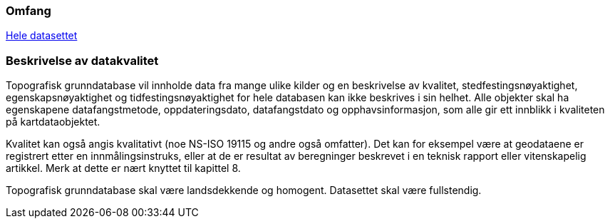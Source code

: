 

=== Omfang
<<HeleDatasettet,Hele datasettet>>

=== Beskrivelse av datakvalitet
Topografisk grunndatabase vil innholde data fra mange ulike kilder og en beskrivelse av kvalitet, stedfestingsnøyaktighet, egenskapsnøyaktighet og tidfestingsnøyaktighet for hele databasen kan ikke beskrives i sin helhet. Alle objekter skal ha egenskapene datafangstmetode, oppdateringsdato, datafangstdato og opphavsinformasjon, som alle gir ett innblikk i kvaliteten på kartdataobjektet.

Kvalitet kan også angis kvalitativt (noe NS-ISO 19115 og andre også omfatter). Det kan for eksempel være at geodataene er registrert etter en innmålingsinstruks, eller at de er resultat av beregninger beskrevet i en teknisk rapport eller vitenskapelig artikkel. Merk at dette er nært knyttet til kapittel 8.

Topografisk grunndatabase skal være landsdekkende og homogent. Datasettet skal være fullstendig.



////
Dette kan være et vanskelig kapittel. Det første du bør gjøre er å sjekke hva du anførte som formål i avsnitt 3.8. Hvis du skal bestille data, er det mest naturlig om du her angir kvalitetskrav. Hvis du dokumenterer eksisterende geodata, derimot, bør kvaliteten her beskrive geodataene.

PSS kapittel 17 gir en innføring i kvalitet. Ofte innebærer kvalitet en statistisk analyse av kontrollmålinger av geodata. Hvis dette er helt ukjent for deg, kan du kanskje anføre at geodataene ikke er kontrollert.

Kvalitet kan også angis kvalitativt (noe NS-ISO 19115 og andre også omfatter). Det kan for eksempel være at geodataene er registrert etter en innmålingsinstruks, eller at de er resultat av beregninger beskrevet i en teknisk rapport eller vitenskapelig artikkel. Merk at dette er nært knyttet til kapittel 8.

Kvalitet skal også referere til omfang (scopes) angitt i kapittel 4. I tillegg kan du innenfor kvalitet også spesifisere enkelte deler (også scope), og angi ulike kvaliteter. Merk at norske geodata (SOSI-standarden) har mulighet for kvalitetsangivelse på objekttypene, men slike hører eventuelt hjemme i kapittel 5.

Hvis du (eller din organisasjon) ikke har peiling på kvaliteten til geodataene, er dette nyttig kvalitetsinformasjon som bør nevnes.

Kvalitetsinformasjon skal oppgis for hver av de fem kvalitetselementene som er oppgitt i PSV:
•	Fullstendighet
•	Stedfestingsnøyaktighet
•	Egenskapsnøyaktighet
•	Tidfestingsnøyaktighet
•	Logisk konsistens
Dersom det for et kvalitetselement ikke er mulig å angi noen fornuftig informasjon skal dette oppgis sammen med en forklaring på årsaken.
////